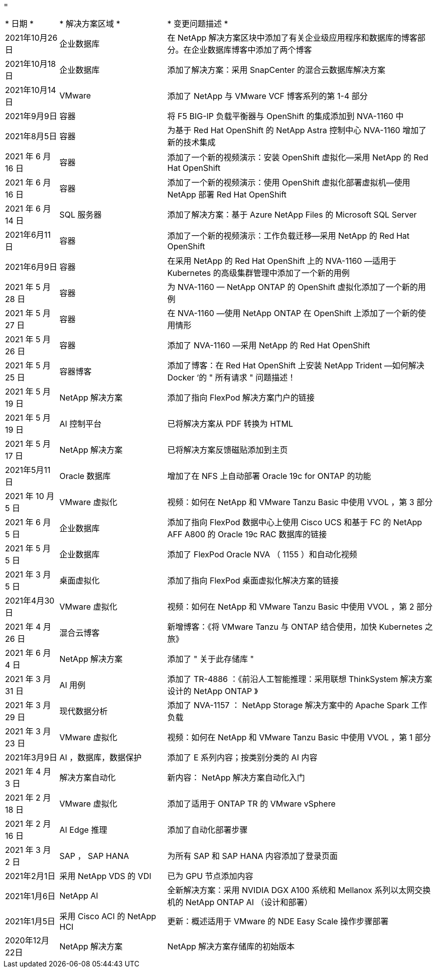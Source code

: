 = 


[cols="2, 4, 10"]
|===


| * 日期 * | * 解决方案区域 * | * 变更问题描述 * 


| 2021年10月26日 | 企业数据库 | 在 NetApp 解决方案区块中添加了有关企业级应用程序和数据库的博客部分。在企业数据库博客中添加了两个博客 


| 2021年10月18日 | 企业数据库 | 添加了解决方案：采用 SnapCenter 的混合云数据库解决方案 


| 2021年10月14日 | VMware | 添加了 NetApp 与 VMware VCF 博客系列的第 1-4 部分 


| 2021年9月9日 | 容器 | 将 F5 BIG-IP 负载平衡器与 OpenShift 的集成添加到 NVA-1160 中 


| 2021年8月5日 | 容器 | 为基于 Red Hat OpenShift 的 NetApp Astra 控制中心 NVA-1160 增加了新的技术集成 


| 2021 年 6 月 16 日 | 容器 | 添加了一个新的视频演示：安装 OpenShift 虚拟化—采用 NetApp 的 Red Hat OpenShift 


| 2021 年 6 月 16 日 | 容器 | 添加了一个新的视频演示：使用 OpenShift 虚拟化部署虚拟机—使用 NetApp 部署 Red Hat OpenShift 


| 2021 年 6 月 14 日 | SQL 服务器 | 添加了解决方案：基于 Azure NetApp Files 的 Microsoft SQL Server 


| 2021年6月11日 | 容器 | 添加了一个新的视频演示：工作负载迁移—采用 NetApp 的 Red Hat OpenShift 


| 2021年6月9日 | 容器 | 在采用 NetApp 的 Red Hat OpenShift 上的 NVA-1160 —适用于 Kubernetes 的高级集群管理中添加了一个新的用例 


| 2021 年 5 月 28 日 | 容器 | 为 NVA-1160 — NetApp ONTAP 的 OpenShift 虚拟化添加了一个新的用例 


| 2021 年 5 月 27 日 | 容器 | 在 NVA-1160 —使用 NetApp ONTAP 在 OpenShift 上添加了一个新的使用情形 


| 2021 年 5 月 26 日 | 容器 | 添加了 NVA-1160 —采用 NetApp 的 Red Hat OpenShift 


| 2021 年 5 月 25 日 | 容器博客 | 添加了博客：在 Red Hat OpenShift 上安装 NetApp Trident —如何解决 Docker ‘的 " 所有请求 " 问题描述！ 


| 2021 年 5 月 19 日 | NetApp 解决方案 | 添加了指向 FlexPod 解决方案门户的链接 


| 2021 年 5 月 19 日 | AI 控制平台 | 已将解决方案从 PDF 转换为 HTML 


| 2021 年 5 月 17 日 | NetApp 解决方案 | 已将解决方案反馈磁贴添加到主页 


| 2021年5月11日 | Oracle 数据库 | 增加了在 NFS 上自动部署 Oracle 19c for ONTAP 的功能 


| 2021 年 10 月 5 日 | VMware 虚拟化 | 视频：如何在 NetApp 和 VMware Tanzu Basic 中使用 VVOL ，第 3 部分 


| 2021 年 6 月 5 日 | 企业数据库 | 添加了指向 FlexPod 数据中心上使用 Cisco UCS 和基于 FC 的 NetApp AFF A800 的 Oracle 19c RAC 数据库的链接 


| 2021 年 5 月 5 日 | 企业数据库 | 添加了 FlexPod Oracle NVA （ 1155 ）和自动化视频 


| 2021 年 3 月 5 日 | 桌面虚拟化 | 添加了指向 FlexPod 桌面虚拟化解决方案的链接 


| 2021年4月30日 | VMware 虚拟化 | 视频：如何在 NetApp 和 VMware Tanzu Basic 中使用 VVOL ，第 2 部分 


| 2021 年 4 月 26 日 | 混合云博客 | 新增博客：《将 VMware Tanzu 与 ONTAP 结合使用，加快 Kubernetes 之旅》 


| 2021 年 6 月 4 日 | NetApp 解决方案 | 添加了 " 关于此存储库 " 


| 2021 年 3 月 31 日 | AI 用例 | 添加了 TR-4886 ：《前沿人工智能推理：采用联想 ThinkSystem 解决方案设计的 NetApp ONTAP 》 


| 2021 年 3 月 29 日 | 现代数据分析 | 添加了 NVA-1157 ： NetApp Storage 解决方案中的 Apache Spark 工作负载 


| 2021 年 3 月 23 日 | VMware 虚拟化 | 视频：如何在 NetApp 和 VMware Tanzu Basic 中使用 VVOL ，第 1 部分 


| 2021年3月9日 | AI ，数据库，数据保护 | 添加了 E 系列内容；按类别分类的 AI 内容 


| 2021 年 4 月 3 日 | 解决方案自动化 | 新内容： NetApp 解决方案自动化入门 


| 2021 年 2 月 18 日 | VMware 虚拟化 | 添加了适用于 ONTAP TR 的 VMware vSphere 


| 2021 年 2 月 16 日 | AI Edge 推理 | 添加了自动化部署步骤 


| 2021 年 3 月 2 日 | SAP ， SAP HANA | 为所有 SAP 和 SAP HANA 内容添加了登录页面 


| 2021年2月1日 | 采用 NetApp VDS 的 VDI | 已为 GPU 节点添加内容 


| 2021年1月6日 | NetApp AI | 全新解决方案：采用 NVIDIA DGX A100 系统和 Mellanox 系列以太网交换机的 NetApp ONTAP AI （设计和部署） 


| 2021年1月5日 | 采用 Cisco ACI 的 NetApp HCI | 更新：概述适用于 VMware 的 NDE Easy Scale 操作步骤部署 


| 2020年12月22日 | NetApp 解决方案 | NetApp 解决方案存储库的初始版本 
|===